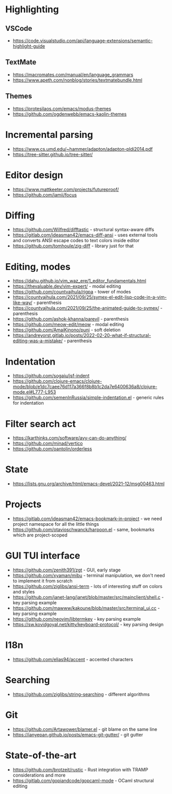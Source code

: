 * Highlighting
** VSCode 
   - https://code.visualstudio.com/api/language-extensions/semantic-highlight-guide
** TextMate
   - https://macromates.com/manual/en/language_grammars
   - https://www.apeth.com/nonblog/stories/textmatebundle.html
** Themes
   - https://protesilaos.com/emacs/modus-themes
   - https://github.com/ogdenwebb/emacs-kaolin-themes
* Incremental parsing
  - https://www.cs.umd.edu/~hammer/adapton/adapton-pldi2014.pdf
  - https://tree-sitter.github.io/tree-sitter/
* Editor design
  - https://www.mattkeeter.com/projects/futureproof/
  - https://github.com/jamii/focus
* Diffing
  - https://github.com/Wilfred/difftastic - structural syntax-aware diffs
  - https://gitlab.com/ideasman42/emacs-diff-ansi - uses external tools and
    converts ANSI escape codes to text colors inside editor
  - https://github.com/tomhoule/zig-diff - library just for that
* Editing, modes
  - https://dahu.github.io/vim_waz_ere/1_editor_fundamentals.html
  - https://thevaluable.dev/vim-expert/ - modal editing
  - https://github.com/countvajhula/rigpa - tower of modes
  - https://countvajhula.com/2021/09/25/symex-el-edit-lisp-code-in-a-vim-like-way/ - parenthesis
  - https://countvajhula.com/2021/09/25/the-animated-guide-to-symex/ - parenthesis
  - https://github.com/ashok-khanna/parevil - parenthesis
  - https://github.com/meow-edit/meow - modal editing
  - https://github.com/AmaiKinono/puni - soft deletion
  - https://andreyorst.gitlab.io/posts/2022-02-20-what-if-structural-editing-was-a-mistake/ - parenthesis
* Indentation
  - https://github.com/sogaiu/jsf-indent
  - https://github.com/clojure-emacs/clojure-mode/blob/e1dc7caee76d117a366f8b8b1c2da7e6400636a8/clojure-mode.el#L777-L953
  - https://github.com/semenInRussia/simple-indentation.el - generic rules for indentation
* Filter search act
  - https://karthinks.com/software/avy-can-do-anything/
  - https://github.com/minad/vertico
  - https://github.com/oantolin/orderless
* State
  - https://lists.gnu.org/archive/html/emacs-devel/2021-12/msg00463.html
* Projects
  - https://gitlab.com/ideasman42/emacs-bookmark-in-project - we need project namespace for all the little things
  - https://github.com/otavioschwanck/harpoon.el - same, bookmarks which are project-scoped
* GUI TUI interface
  - https://github.com/zenith391/zgt - GUI, early stage
  - https://github.com/xyaman/mibu - terminal manipulation, we don't need to implement it from scratch
  - https://github.com/ziglibs/ansi-term - lots of interesting stuff on colors and styles
  - https://github.com/janet-lang/janet/blob/master/src/mainclient/shell.c - key parsing example
  - https://github.com/mawww/kakoune/blob/master/src/terminal_ui.cc - key parsing example
  - https://github.com/neovim/libtermkey - key parsing example
  - https://sw.kovidgoyal.net/kitty/keyboard-protocol/ - key parsing design
* I18n
  - https://github.com/elias94/accent - accented characters
* Searching
  - https://github.com/ziglibs/string-searching - different algorithms
* Git
  - https://github.com/Artawower/blamer.el - git blame on the same line
  - https://ianyepan.github.io/posts/emacs-git-gutter/ - git gutter
* State-of-the-art
  - https://github.com/brotzeit/rustic - Rust integration with TRAMP considerations and more
  - https://gitlab.com/gopiandcode/gopcaml-mode - OCaml structural editing
